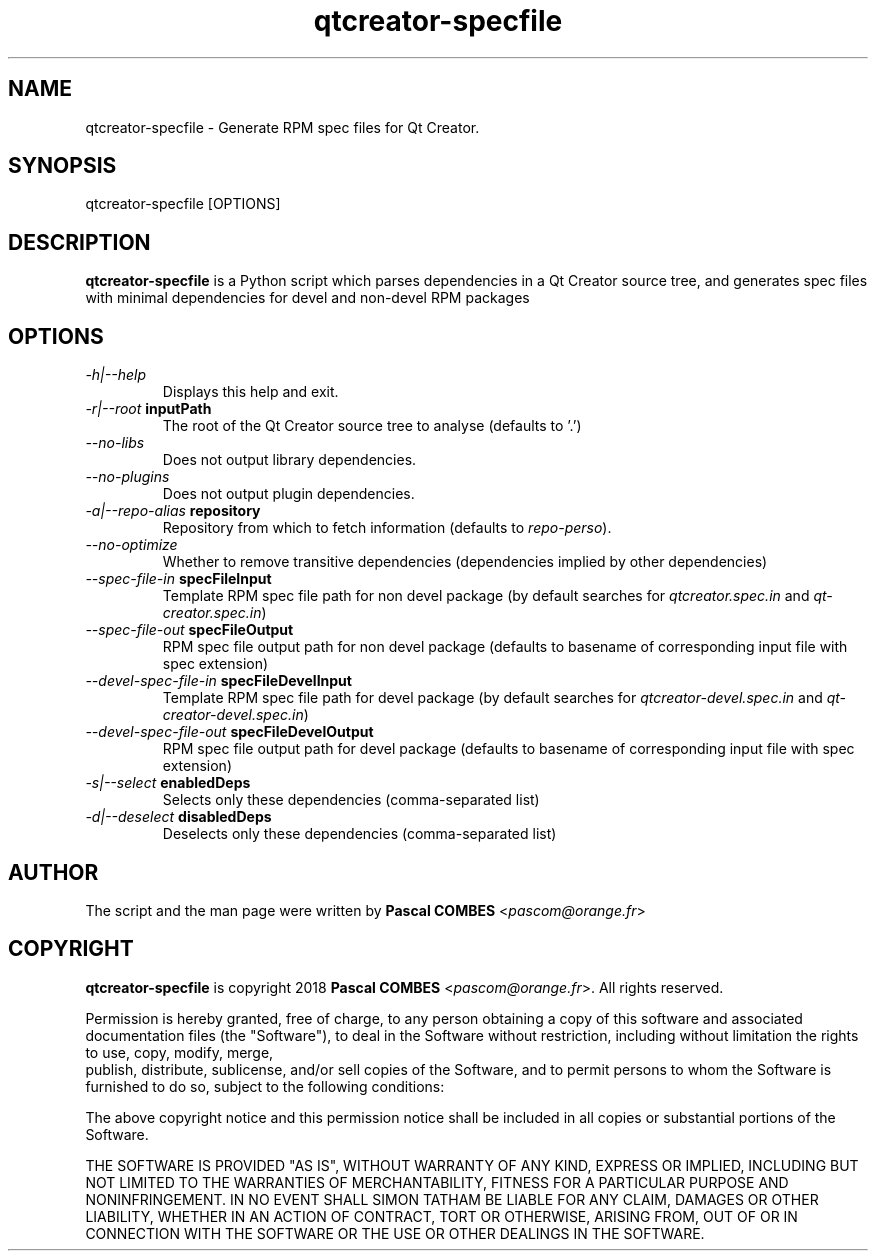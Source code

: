 .TH qtcreator-specfile 1
.SH NAME
qtcreator-specfile \- Generate RPM spec files for Qt Creator.
.SH SYNOPSIS
qtcreator-specfile [OPTIONS]

.SH DESCRIPTION
\fBqtcreator-specfile\fR is a Python script which parses dependencies in a Qt Creator source tree,
and generates spec files with minimal dependencies for devel and non-devel RPM packages

.SH OPTIONS
.TP
.IR -h|--help
Displays this help and exit.
.TP
.IR -r|--root\fR\ \fBinputPath\fR
The root of the Qt Creator source tree to analyse (defaults to '.')
.TP
.IR --no-libs
Does not output library dependencies.
.TP
.IR --no-plugins
Does not output plugin dependencies.
.TP
.IR -a|--repo-alias\fR\ \fBrepository\fR
Repository from which to fetch information (defaults to \fIrepo-perso\fR).
.TP
.IR --no-optimize
Whether to remove transitive dependencies (dependencies implied by other dependencies)
.TP
.IR --spec-file-in\fR\ \fBspecFileInput\fR
Template RPM spec file path for non devel package
(by default searches for \fIqtcreator.spec.in\fR and \fIqt-creator.spec.in\fR)
.TP
.IR --spec-file-out\fR\ \fBspecFileOutput\fR
RPM spec file output path for non devel package
(defaults to basename of corresponding input file with spec extension)
.TP
.IR --devel-spec-file-in\fR\ \fBspecFileDevelInput\fR
Template RPM spec file path for devel package
(by default searches for \fIqtcreator-devel.spec.in\fR and \fIqt-creator-devel.spec.in\fR)
.TP
.IR --devel-spec-file-out\fR\ \fBspecFileDevelOutput\fR
RPM spec file output path for devel package
(defaults to basename of corresponding input file with spec extension)
.TP
.IR -s|--select\fR\ \fBenabledDeps\fR
Selects only these dependencies (comma-separated list)
.TP
.IR -d|--deselect\fR\ \fBdisabledDeps\fR
Deselects only these dependencies (comma-separated list)

.SH AUTHOR
The script and the man page were written by \fBPascal COMBES\fR <\fIpascom@orange.fr\fR>

.SH COPYRIGHT
\fBqtcreator-specfile\fR is copyright 2018 \fBPascal COMBES\fR <\fIpascom@orange.fr\fR>.
All rights reserved.

Permission is hereby granted, free of charge, to any person
obtaining a copy of this software and associated documentation files
(the "Software"), to deal in the Software without restriction,
including without limitation the rights to use, copy, modify, merge,
    publish, distribute, sublicense, and/or sell copies of the Software,
and to permit persons to whom the Software is furnished to do so,
subject to the following conditions:

The above copyright notice and this permission notice shall be
included in all copies or substantial portions of the Software.

THE SOFTWARE IS PROVIDED "AS IS", WITHOUT WARRANTY OF ANY KIND,
EXPRESS OR IMPLIED, INCLUDING BUT NOT LIMITED TO THE WARRANTIES OF
MERCHANTABILITY, FITNESS FOR A PARTICULAR PURPOSE AND
NONINFRINGEMENT.  IN NO EVENT SHALL SIMON TATHAM BE LIABLE FOR ANY
CLAIM, DAMAGES OR OTHER LIABILITY, WHETHER IN AN ACTION OF CONTRACT,
TORT OR OTHERWISE, ARISING FROM, OUT OF OR IN CONNECTION WITH THE
SOFTWARE OR THE USE OR OTHER DEALINGS IN THE SOFTWARE.
